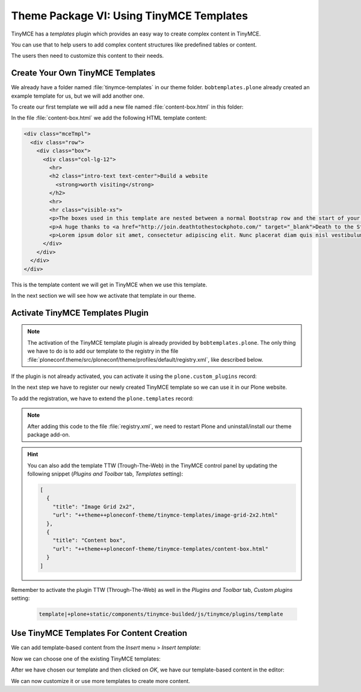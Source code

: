 =========================================
Theme Package VI: Using TinyMCE Templates
=========================================

TinyMCE has a *templates* plugin which provides an easy way to create complex content in TinyMCE.

You can use that to help users to add complex content structures like predefined tables or content.

The users then need to customize this content to their needs.

Create Your Own TinyMCE Templates
=================================

We already have a folder named :file:`tinymce-templates` in our theme folder.
``bobtemplates.plone`` already created an example template for us, but we will add another one.

To create our first template we will add a new file named :file:`content-box.html` in this folder:

.. code-block:: console
   :emphasize-lines: 3

   tree src/ploneconf/theme/theme/tinymce-templates
   src/ploneconf/theme/theme/tinymce-templates
   ├── content-box.html
   └── image-grid-2x2.html

   0 directories, 2 files

In the file :file:`content-box.html` we add the following HTML template content:

.. code-block:: html

   <div class="mceTmpl">
     <div class="row">
       <div class="box">
         <div class="col-lg-12">
           <hr>
           <h2 class="intro-text text-center">Build a website
             <strong>worth visiting</strong>
           </h2>
           <hr>
           <hr class="visible-xs">
           <p>The boxes used in this template are nested between a normal Bootstrap row and the start of your column layout. The boxes will be full-width boxes, so if you want to make them smaller then you will need to customize.</p>
           <p>A huge thanks to <a href="http://join.deathtothestockphoto.com/" target="_blank">Death to the Stock Photo</a> for allowing us to use the beautiful photos that make this template really come to life. When using this template, make sure your photos are decent. Also make sure that the file size on your photos is kept to a minumum to keep load times to a minimum.</p>
           <p>Lorem ipsum dolor sit amet, consectetur adipiscing elit. Nunc placerat diam quis nisl vestibulum dignissim. In hac habitasse platea dictumst. Interdum et malesuada fames ac ante ipsum primis in faucibus. Pellentesque habitant morbi tristique senectus et netus et malesuada fames ac turpis egestas.</p>
         </div>
       </div>
     </div>
   </div>

This is the template content we will get in TinyMCE when we use this template.

In the next section we will see how we activate that template in our theme.


Activate TinyMCE Templates Plugin
=================================

.. note::

   The activation of the TinyMCE template plugin is already provided by ``bobtemplates.plone``.
   The only thing we have to do is to add our template to the registry in the file :file:`ploneconf.theme/src/ploneconf/theme/profiles/default/registry.xml`,
   like described below.

If the plugin is not already activated, you can activate it using the ``plone.custom_plugins`` record:

.. code-block:: xml
   :emphasize-lines: 16-27

   <?xml version="1.0"?>
   <registry>
     <record name="plone.templates" interface="Products.CMFPlone.interfaces.controlpanel.ITinyMCESchema" field="templates">
       <field type="plone.registry.field.Text">
         <default></default>
         <description xmlns:ns0="http://xml.zope.org/namespaces/i18n" ns0:domain="plone" ns0:translate="help_tinymce_templates">Enter the list of templates in json format http://www.tinymce.com/wiki.php/Plugin:template</description>
         <required>False</required>
         <title xmlns:ns0="http://xml.zope.org/namespaces/i18n" ns0:domain="plone" ns0:translate="label_tinymce_templates">Templates</title>
       </field>
       <value>[
         {"title": "Image Grid 2x2", "url": "++theme++ploneconf-theme/tinymce-templates/image-grid-2x2.html"}
         ]
       </value>
     </record>

     <record name="plone.custom_plugins" interface="Products.CMFPlone.interfaces.controlpanel.ITinyMCESchema" field="custom_plugins">
       <field type="plone.registry.field.List">
         <default/>
         <description xmlns:ns0="http://xml.zope.org/namespaces/i18n" ns0:domain="plone" ns0:translate="">Enter a list of custom plugins which will be loaded in the editor. Format is pluginname|location, one per line.</description>
         <required>False</required>
         <title xmlns:ns0="http://xml.zope.org/namespaces/i18n" ns0:domain="plone" ns0:translate="">Custom plugins</title>
         <value_type type="plone.registry.field.TextLine"/>
       </field>
       <value>
         <element>template|+plone+static/components/tinymce-builded/js/tinymce/plugins/template</element>
       </value>
     </record>
   </registry>


In the next step we have to register our newly created TinyMCE template so we can use it in our Plone website.

To add the registration, we have to extend the ``plone.templates`` record:

.. code-block:: xml
   :emphasize-lines: 11-12

   <?xml version="1.0"?>
   <registry>
     <record name="plone.templates" interface="Products.CMFPlone.interfaces.controlpanel.ITinyMCESchema" field="templates">
       <field type="plone.registry.field.Text">
         <default></default>
         <description xmlns:ns0="http://xml.zope.org/namespaces/i18n" ns0:domain="plone" ns0:translate="help_tinymce_templates">Enter the list of templates in json format http://www.tinymce.com/wiki.php/Plugin:template</description>
         <required>False</required>
         <title xmlns:ns0="http://xml.zope.org/namespaces/i18n" ns0:domain="plone" ns0:translate="label_tinymce_templates">Templates</title>
       </field>
       <value>[
         {"title": "Image Grid 2x2", "url": "++theme++ploneconf-theme/tinymce-templates/image-grid-2x2.html"},
         {"title": "Content box", "url": "++theme++ploneconf-theme/tinymce-templates/content-box.html"}
         ]
       </value>
     </record>

     <record name="plone.custom_plugins" interface="Products.CMFPlone.interfaces.controlpanel.ITinyMCESchema" field="custom_plugins">
       <field type="plone.registry.field.List">
         <default/>
         <description xmlns:ns0="http://xml.zope.org/namespaces/i18n" ns0:domain="plone" ns0:translate="">Enter a list of custom plugins which will be loaded in the editor. Format is pluginname|location, one per line.</description>
         <required>False</required>
         <title xmlns:ns0="http://xml.zope.org/namespaces/i18n" ns0:domain="plone" ns0:translate="">Custom plugins</title>
         <value_type type="plone.registry.field.TextLine"/>
       </field>
       <value>
         <element>template|+plone+static/components/tinymce-builded/js/tinymce/plugins/template</element>
       </value>
     </record>
   </registry>


.. note::

   After adding this code to the file :file:`registry.xml`, we need to restart Plone and uninstall/install our theme package add-on.

.. hint::

   You can also add the template TTW (Trough-The-Web) in the TinyMCE control panel by updating the following snippet
   (*Plugins and Toolbar* tab, *Templates* setting):

   .. code-block:: json

      [
        {
          "title": "Image Grid 2x2",
          "url": "++theme++ploneconf-theme/tinymce-templates/image-grid-2x2.html"
        },
        {
          "title": "Content box",
          "url": "++theme++ploneconf-theme/tinymce-templates/content-box.html"
        }
      ]

Remember to activate the plugin TTW (Through-The-Web) as well in the *Plugins and Toolbar* tab, *Custom plugins* setting:

   .. code-block:: text

      template|+plone+static/components/tinymce-builded/js/tinymce/plugins/template


Use TinyMCE Templates For Content Creation
==========================================

We can add template-based content from the *Insert* menu > *Insert template*:

.. image:: _static/theming-tinymce-insert-template.jpg
   :align: center

Now we can choose one of the existing TinyMCE templates:

.. image:: _static/theming-tinymce-choose-template.jpg
   :align: center

After we have chosen our template and then clicked on *OK*, we have our template-based content in the editor:

.. image:: _static/theming-tinymce-insert-template-result.jpg
   :align: center

We can now customize it or use more templates to create more content.
